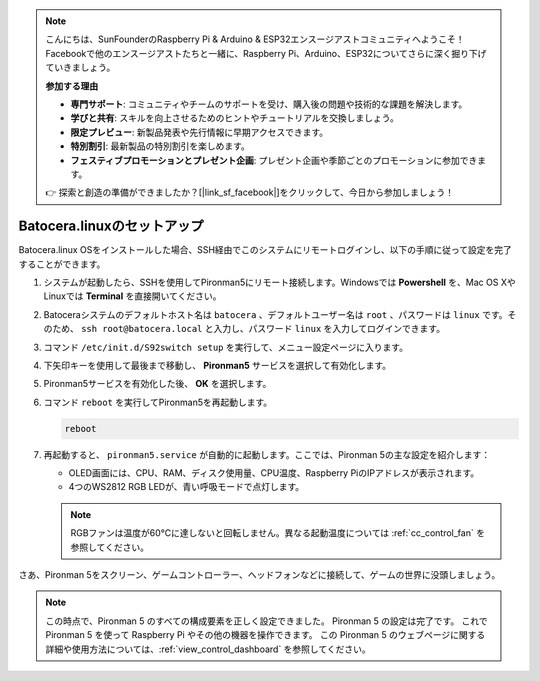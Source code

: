 .. note::

    こんにちは、SunFounderのRaspberry Pi & Arduino & ESP32エンスージアストコミュニティへようこそ！Facebookで他のエンスージアストたちと一緒に、Raspberry Pi、Arduino、ESP32についてさらに深く掘り下げていきましょう。

    **参加する理由**

    - **専門サポート**: コミュニティやチームのサポートを受け、購入後の問題や技術的な課題を解決します。
    - **学びと共有**: スキルを向上させるためのヒントやチュートリアルを交換しましょう。
    - **限定プレビュー**: 新製品発表や先行情報に早期アクセスできます。
    - **特別割引**: 最新製品の特別割引を楽しめます。
    - **フェスティブプロモーションとプレゼント企画**: プレゼント企画や季節ごとのプロモーションに参加できます。

    👉 探索と創造の準備ができましたか？[|link_sf_facebook|]をクリックして、今日から参加しましょう！

.. _set_up_batocera:

Batocera.linuxのセットアップ
=========================================================

Batocera.linux OSをインストールした場合、SSH経由でこのシステムにリモートログインし、以下の手順に従って設定を完了することができます。

#. システムが起動したら、SSHを使用してPironman5にリモート接続します。Windowsでは **Powershell** を、Mac OS XやLinuxでは **Terminal** を直接開いてください。

   .. image:: img/batocera_powershell.png
      :width: 90%
      

#. Batoceraシステムのデフォルトホスト名は ``batocera`` 、デフォルトユーザー名は ``root`` 、パスワードは ``linux`` です。そのため、 ``ssh root@batocera.local`` と入力し、パスワード ``linux`` を入力してログインできます。

   .. image:: img/batocera_login.png
      :width: 90%

#. コマンド ``/etc/init.d/S92switch setup`` を実行して、メニュー設定ページに入ります。

   .. image:: img/batocera_configure.png  
      :width: 90%

#. 下矢印キーを使用して最後まで移動し、 **Pironman5** サービスを選択して有効化します。

   .. image:: img/batocera_configure_pironman5.png
      :width: 90%

#. Pironman5サービスを有効化した後、 **OK** を選択します。

   .. image:: img/batocera_configure_pironman5_ok.png
      :width: 90%

#. コマンド ``reboot`` を実行してPironman5を再起動します。

   .. code-block:: shell

      reboot

#. 再起動すると、 ``pironman5.service`` が自動的に起動します。ここでは、Pironman 5の主な設定を紹介します：

   * OLED画面には、CPU、RAM、ディスク使用量、CPU温度、Raspberry PiのIPアドレスが表示されます。
   * 4つのWS2812 RGB LEDが、青い呼吸モードで点灯します。

   .. note::

      RGBファンは温度が60°Cに達しないと回転しません。異なる起動温度については :ref:`cc_control_fan` を参照してください。


さあ、Pironman 5をスクリーン、ゲームコントローラー、ヘッドフォンなどに接続して、ゲームの世界に没頭しましょう。

.. note::

   この時点で、Pironman 5 のすべての構成要素を正しく設定できました。  
   Pironman 5 の設定は完了です。  
   これで Pironman 5 を使って Raspberry Pi やその他の機器を操作できます。  
   この Pironman 5 のウェブページに関する詳細や使用方法については、:ref:`view_control_dashboard` を参照してください。
